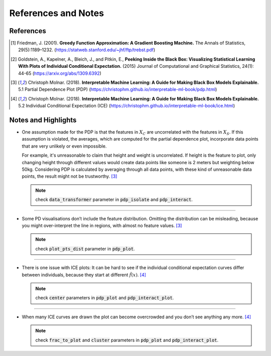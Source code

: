 
References and Notes
====================

References
----------

.. [1] Friedman, J. (2001). **Greedy Function Approximation: A Gradient Boosting Machine.**
   The Annals of Statistics, 29(5):1189–1232. (https://statweb.stanford.edu/~jhf/ftp/trebst.pdf)

.. [2] Goldstein, A., Kapelner, A., Bleich, J., and Pitkin, E., **Peeking Inside the Black Box:
   Visualizing Statistical Learning With Plots of Individual Conditional Expectation.**
   (2015) Journal of Computational and Graphical Statistics, 24(1): 44-65 (https://arxiv.org/abs/1309.6392)

.. [3] Christoph Molnar. (2018). **Interpretable Machine Learning: A Guide for Making Black Box Models Explainable.**
   5.1 Partial Dependence Plot (PDP) (https://christophm.github.io/interpretable-ml-book/pdp.html)

.. [4] Christoph Molnar. (2018). **Interpretable Machine Learning: A Guide for Making Black Box Models Explainable.**
   5.2 Individual Conditional Expectation (ICE) (https://christophm.github.io/interpretable-ml-book/ice.html)

Notes and Highlights
--------------------

-  One assumption made for the PDP is that the features in :math:`X_{C}` are uncorrelated with the features in :math:`X_{S}`.
   If this assumption is violated, the averages, which are computed for the partial dependence plot,
   incorporate data points that are very unlikely or even impossible.

   For example, it's unreasonable to claim that height and weight is uncorrelated. If height is the feature to plot, only changing
   height through different values would create data points like someone is 2 meters but weighting below 50kg. Considering
   PDP is calculated by averaging through all data points, with these kind of unreasonable data points, the result might not
   be trustworthy. [3]_

   .. note:: check :code:`data_transformer` parameter in :code:`pdp_isolate` and :code:`pdp_interact`.

------------

-  Some PD visualisations don’t include the feature distribution. Omitting the distribution can be misleading,
   because you might over-interpret the line in regions, with almost no feature values. [3]_

   .. note:: check :code:`plot_pts_dist` parameter in :code:`pdp_plot`.

------------

-  There is one issue with ICE plots: It can be hard to see if the individual conditional expectation curves differ
   between individuals, because they start at different :math:`\hat{f}(x)`. [4]_

   .. note:: check :code:`center` parameters in :code:`pdp_plot` and :code:`pdp_interact_plot`.

------------


-  When many ICE curves are drawn the plot can become overcrowded and you don’t see anything any more. [4]_

   .. note:: check :code:`frac_to_plot` and :code:`cluster` parameters in :code:`pdp_plot` and :code:`pdp_interact_plot`.



